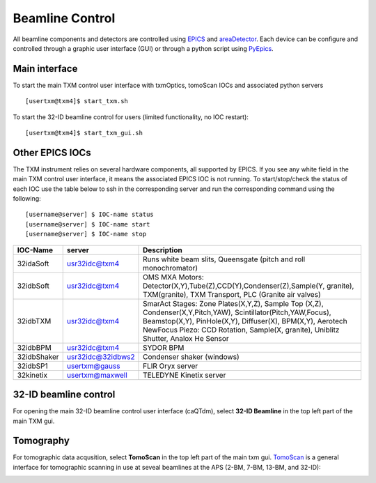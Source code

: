 Beamline Control
================

All beamline components and detectors are controlled using `EPICS <https://epics-controls.org/>`_ and `areaDetector <https://areadetector.github.io/master/index.html>`_.
Each device can be configure and controlled through a graphic user interface (GUI) or through a python script using `PyEpics <https://cars9.uchicago.edu/software/python/pyepics3/>`_.

Main interface
--------------

To start the main TXM control user interface with txmOptics, tomoScan IOCs and associated python servers ::

    [usertxm@txm4]$ start_txm.sh


.. image:: img_guide/txm_main.png
   :width: 1000px
   :align: center
   :alt: project
   
To start the 32-ID beamline control for users (limited functionality, no IOC restart)::

    [usertxm@txm4]$ start_txm_gui.sh

.. image:: img_guide/txm_main_user.png
   :width: 1000px
   :align: center
   :alt: project


Other EPICS IOCs
----------------

The TXM instrument relies on several hardware components, all supported by EPICS. If you see any white field in the main TXM control user 
interface, it means the associated EPICS IOC is not running. To start/stop/check the status of each IOC use the table below to ssh in the 
corresponding server and run the corresponding command using the following::

   [username@server] $ IOC-name status
   [username@server] $ IOC-name start
   [username@server] $ IOC-name stop


+---------------+------------------------+-------------------------------------------------------------------------------------------------+
|    IOC-Name   |       server           |                                                 Description                                     |
+===============+========================+=================================================================================================+
|  32idaSoft    |   usr32idc@txm4        | Runs white beam slits, Queensgate (pitch and roll monochromator)                                |
+---------------+------------------------+-------------------------------------------------------------------------------------------------+
|  32idbSoft    |   usr32idc@txm4        | OMS MXA Motors: Detector(X,Y),Tube(Z),CCD(Y),Condenser(Z),Sample(Y, granite), TXM(granite),     |
|               |                        | TXM Transport, PLC (Granite air valves)                                                         |
+---------------+------------------------+-------------------------------------------------------------------------------------------------+
|  32idbTXM     |   usr32idc@txm4        | SmarAct Stages: Zone Plates(X,Y,Z), Sample Top (X,Z), Condenser(X,Y,Pitch,YAW),                 |
|               |                        | Scintillator(Pitch,YAW,Focus), Beamstop(X,Y), PinHole(X,Y), Diffuser(X), BPM(X,Y), Aerotech     |
|               |                        | NewFocus Piezo: CCD Rotation, Sample(X, granite), Uniblitz Shutter, Analox He Sensor            |
+---------------+------------------------+-------------------------------------------------------------------------------------------------+
|  32idbBPM     |   usr32idc@txm4        | SYDOR BPM                                                                                       |
+---------------+------------------------+-------------------------------------------------------------------------------------------------+
|  32idbShaker  |   usr32idc@32idbws2    | Condenser shaker (windows)                                                                      |
+---------------+------------------------+-------------------------------------------------------------------------------------------------+
|  32idbSP1     |   usertxm@gauss        | FLIR Oryx server                                                                                |
+---------------+------------------------+-------------------------------------------------------------------------------------------------+
|  32kinetix    |   usertxm@maxwell      | TELEDYNE Kinetix server                                                                         |
+---------------+------------------------+-------------------------------------------------------------------------------------------------+



32-ID beamline control
----------------------

For opening the main 32-ID beamline control user interface (caQTdm), select **32-ID Beamline** in the top left part of the main TXM gui.

.. image:: img_guide/medm_main_window.png
   :width: 700px
   :align: center
   :alt: project


Tomography
----------

For tomographic data acqusition, select **TomoScan** in the top left part of the main txm gui. `TomoScan <https://tomoscan.readthedocs.io/en/latest/>`_ is a general interface for tomographic scanning in use at seveal beamlines at the APS (2-BM, 7-BM, 13-BM, and 32-ID):

.. image:: img_guide/tomoScan.png
   :width: 400px
   :align: center
   :alt: project